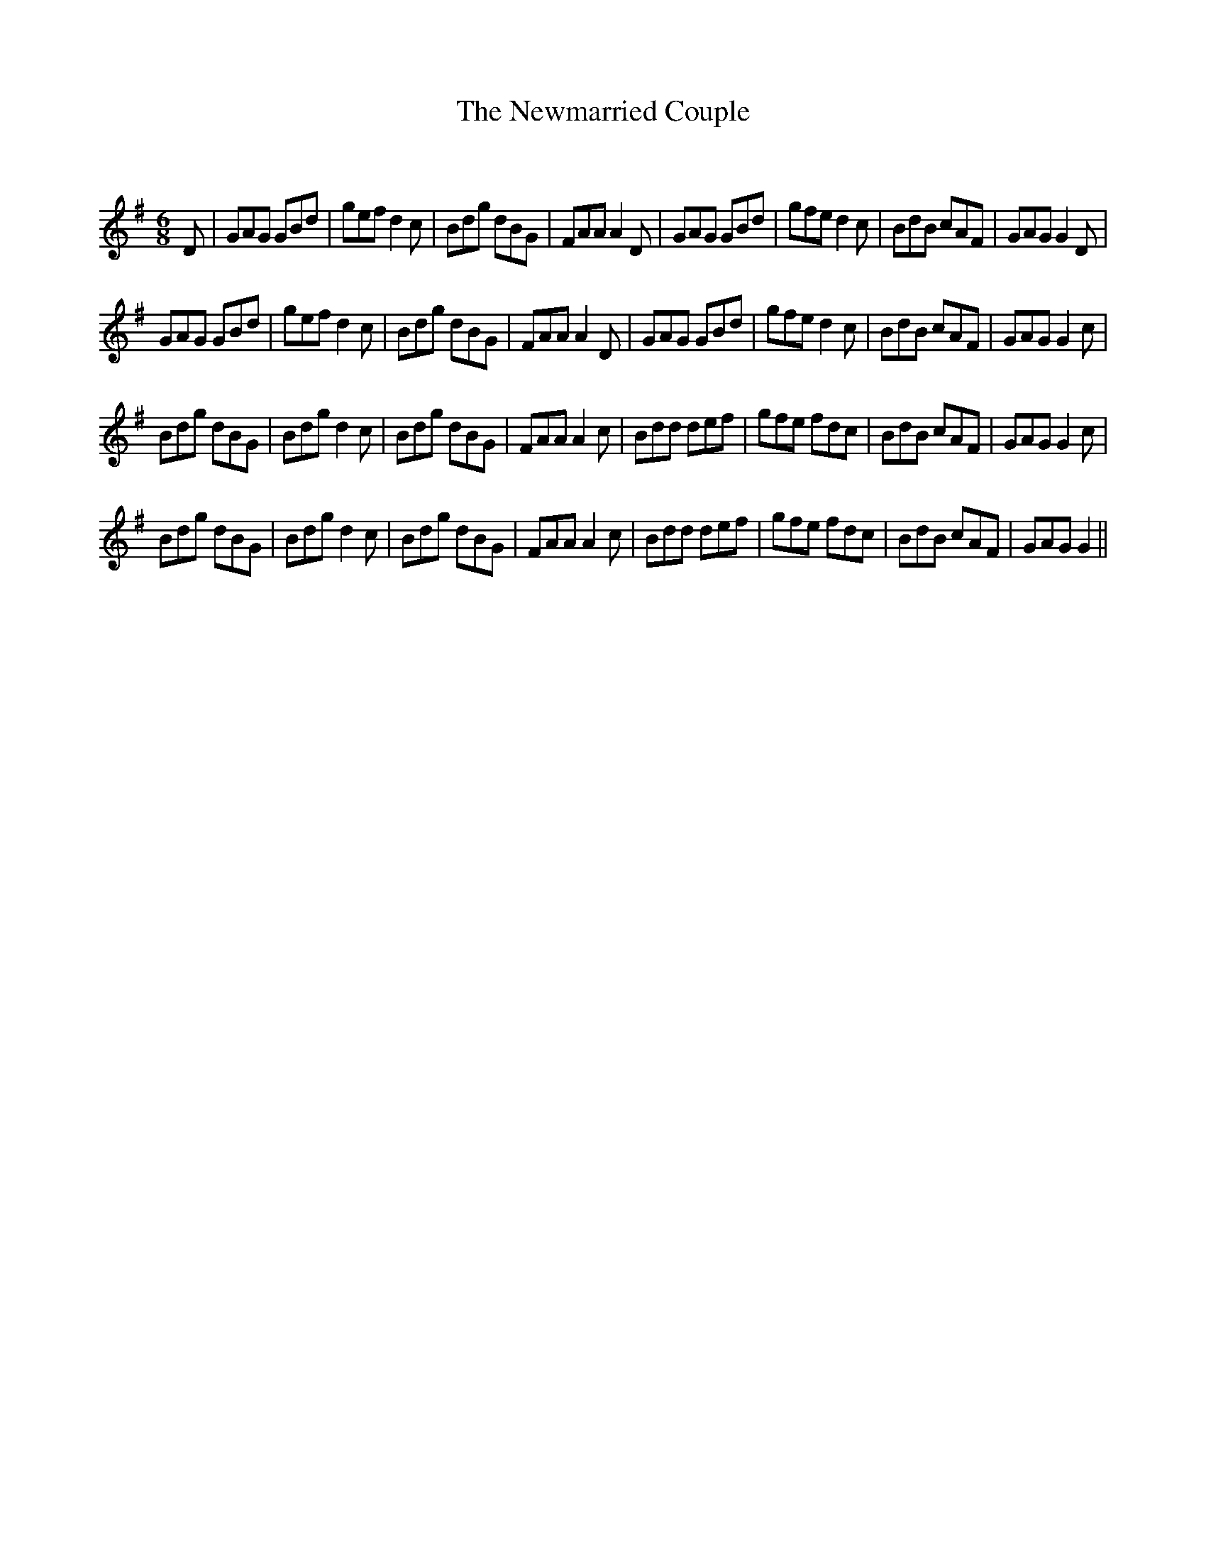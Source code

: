 X:1
T: The Newmarried Couple
C:
R:Jig
Q:180
K:G
M:6/8
L:1/16
D2|G2A2G2 G2B2d2|g2e2f2 d4c2|B2d2g2 d2B2G2|F2A2A2 A4D2|G2A2G2 G2B2d2|g2f2e2 d4c2|B2d2B2 c2A2F2|G2A2G2 G4D2|
G2A2G2 G2B2d2|g2e2f2 d4c2|B2d2g2 d2B2G2|F2A2A2 A4D2|G2A2G2 G2B2d2|g2f2e2 d4c2|B2d2B2 c2A2F2|G2A2G2 G4c2|
B2d2g2 d2B2G2|B2d2g2 d4c2|B2d2g2 d2B2G2|F2A2A2 A4c2|B2d2d2 d2e2f2|g2f2e2 f2d2c2|B2d2B2 c2A2F2|G2A2G2 G4c2|
B2d2g2 d2B2G2|B2d2g2 d4c2|B2d2g2 d2B2G2|F2A2A2 A4c2|B2d2d2 d2e2f2|g2f2e2 f2d2c2|B2d2B2 c2A2F2|G2A2G2 G4||
